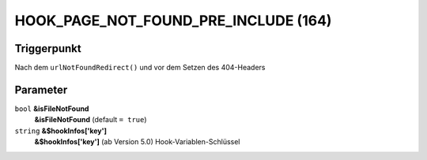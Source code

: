 HOOK_PAGE_NOT_FOUND_PRE_INCLUDE (164)
=====================================

Triggerpunkt
""""""""""""

Nach dem ``urlNotFoundRedirect()`` und vor dem Setzen des 404-Headers

Parameter
"""""""""

``bool`` **&isFileNotFound**
    **&isFileNotFound** (default ``= true``)

``string`` **&$hookInfos['key']**
    **&$hookInfos['key']** (ab Version 5.0) Hook-Variablen-Schlüssel
